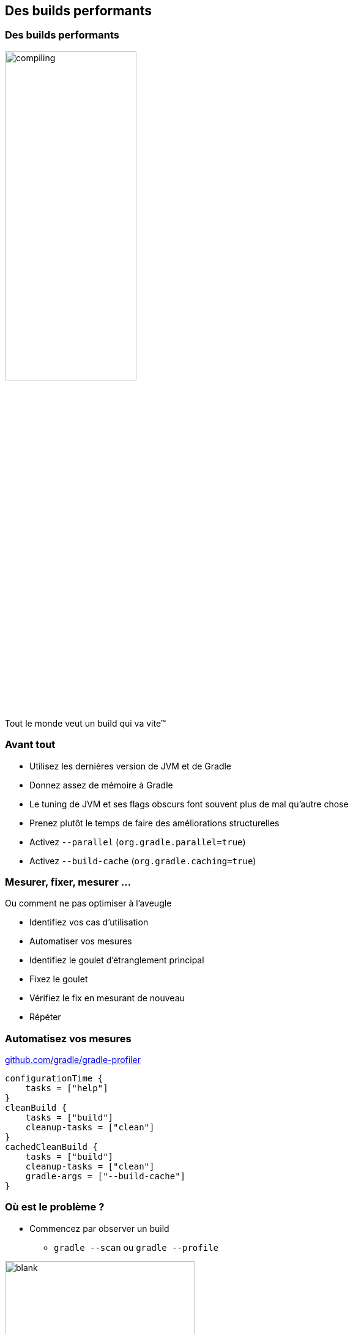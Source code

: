 [background-color="#02303A"]
== Des builds performants

=== Des builds performants

image::compiling.png[width=50%, height=50%]

Tout le monde veut un build qui va vite™


=== Avant tout

// [%step]
* Utilisez les dernières version de JVM et de Gradle
* Donnez assez de mémoire à Gradle
* Le tuning de JVM et ses flags obscurs font souvent plus de mal qu'autre chose
* Prenez plutôt le temps de faire des améliorations structurelles
* Activez `--parallel` (`org.gradle.parallel=true`)
* Activez `--build-cache` (`org.gradle.caching=true`)


=== Mesurer, fixer, mesurer ...

Ou comment ne pas optimiser à l'aveugle

// [%step]
* Identifiez vos cas d'utilisation
* Automatiser vos mesures
* Identifiez le goulet d'étranglement principal
* Fixez le goulet
* Vérifiez le fix en mesurant de nouveau
* Répéter

=== Automatisez vos mesures

link:https://github.com/gradle/gradle-profiler[github.com/gradle/gradle-profiler]

```
configurationTime {
    tasks = ["help"]
}
cleanBuild {
    tasks = ["build"]
    cleanup-tasks = ["clean"]
}
cachedCleanBuild {
    tasks = ["build"]
    cleanup-tasks = ["clean"]
    gradle-args = ["--build-cache"]
}
```


=== Où est le problème ?

// [%step]
* Commencez par observer un build
** `gradle --scan` ou `gradle --profile`

image::blank.png[width=60%, height=60%]

=== Où est le problème ?

* Commencez par observer un build
** `gradle --scan` ou `gradle --profile`

image::lifecycle.png[width=60%, height=60%]


=== Signes évidents de problèmes

// [%step]
* Startup/buildSrc/Settings > 1s
* Temps de configuration > 10ms/projet
* Changer une ligne de code ~= `clean build`
* Un build censé être un NO-OP qui fait quelque chose
* Long temps de GC (Garbage Collection)


=== Optimiser la configuration

// [%step]
* Quoi ?
** Application les plugins
** Evaluation les scripts de build
** Execution les callbacks (e.g. `afterEvaluate {}`)
* Quand ?
** `gradle help` ou `gradle tasks`
** Synchronisation d'un IDE
** à chaque invocation, c'est un coût fixe!

=== Optimiser la configuration

Principales causes de lenteur

* Résolution de dépendances à la configuration
* I/O à la configuration
* Plugins inefficaces
* Logique répetée

[background-color="#02303A"]
=== Optimiser la configuration

En pratique!


=== Optimiser la configuration

Conseils structurels

* utilisez `buildSrc`
* compilez statiquement votre logique de build
* gardez vos scripts de build déclaratifs

=== Optimiser la configuration

Optimisez les algorithmes

image::flames.png[width=80%, height=80%]


`gradle-profiler --profile async-profiler`


=== Optimiser l'execution

// [%step]
* Execution des tâches
** UP_TO_DATE
** FROM_CACHE
** Incremental inputs
** Parallélisme et Worker API


=== Builds incrémentaux

image::perf-incremental.png[width=80%, height=80%]

Si rien n'a changé, *aucune* tâche ne devrait être executée

=== Builds incrémentaux

image::perf-volatile-inputs.png[width=80%, height=80%]

Trouvez les inputs volatiles


=== UUID anyone?

```kotlin
tasks.jar {
    manifest {
        attribute("Build-ID", UUID.randomUUID().toString())
    }
}
```

Les identifiants uniques ou timestamps sont à proscrire pour des builds reproductibles et performants!

=== Gradle Build Cache

TDB

* Traps!
** inputs volatiles (identifiants uniques, timestamps, ordre non stable)
** chemins absolus
** line separators

=== Execution parallèle

Éxecution sérielle

image::perf-serial.png[width=80%, height=80%]

Éxecution parallèle

image::perf-parallel.png[width=80%, height=80%]

=== Compilation plus rapide

// [%step]
* Modularisation
** => Compilation avoidance on non-abi change
** => Parallélisation
* Code découplé
** => Compilation incrémentale plus efficace
* Processeurs d'annotations
** => Vérifiez bien qu'ils soient incrémentaux

=== Résolution de dépendances

* Dynamic versions & locking
* Repositories
** As few as possible
** Filtering repositories content
** no `mavenLocal()`

=== Surveiller la performance du build

* Pour qu'elle ne regresse pas
* L'intégration continue peut alerter, voir fournir des tabeaux de bords
* Gradle Enterprise fourni des solutions dédiées à la gestion de la performance du build

image::perf-dashboard.png[width=80%, height=80%]
